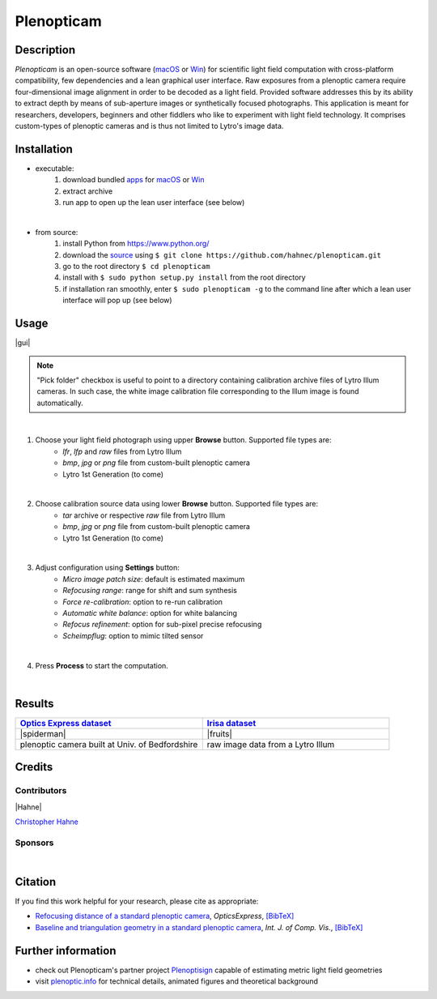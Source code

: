 ===========
Plenopticam
===========
.. A light field photography application (macOS_ or Win_) for computational change of perspective view and synthetic focus based on a Standard Plenoptic Camera (SPC).

Description
-----------

*Plenopticam* is an open-source software (macOS_ or Win_) for scientific light field computation with cross-platform compatibility, few dependencies and a lean graphical user interface.
Raw exposures from a plenoptic camera require four-dimensional image alignment in order to be decoded as a light field. Provided software addresses this by its ability to extract depth by means of sub-aperture images or synthetically focused photographs.
This application is meant for researchers, developers, beginners and other fiddlers who like to experiment with light field technology. It comprises custom-types of plenoptic cameras and is thus not limited to Lytro's image data.

|release| |license| |code| |repo| |downloads|

Installation
------------

* executable:
    1. download bundled apps_ for macOS_ or Win_
    2. extract archive
    3. run app to open up the lean user interface (see below)

|

* from source:
    1. install Python from https://www.python.org/
    2. download the source_ using ``$ git clone https://github.com/hahnec/plenopticam.git``
    3. go to the root directory ``$ cd plenopticam``
    4. install with ``$ sudo python setup.py install`` from the root directory
    5. if installation ran smoothly, enter ``$ sudo plenopticam -g`` to the command line after which a lean user interface will pop up (see below)

Usage
-----

|gui|

.. |gui| raw:: html

    <img src="https://raw.githubusercontent.com/hahnec/plenopticam/master/docs/img/gui_v3.png" width="66%" style="align:middle">

.. note::
    "Pick folder" checkbox is useful to point to a directory containing calibration archive files of Lytro Illum cameras.
    In such case, the white image calibration file corresponding to the Illum image is found automatically.

|

1. Choose your light field photograph using upper **Browse** button. Supported file types are:
    - *lfr*, *lfp* and *raw* files from Lytro Illum
    - *bmp*, *jpg* or *png* file from custom-built plenoptic camera
    - Lytro 1st Generation (to come)

|

2. Choose calibration source data using lower **Browse** button. Supported file types are:
    - *tar* archive or respective *raw* file from Lytro Illum
    - *bmp*, *jpg* or *png* file from custom-built plenoptic camera
    - Lytro 1st Generation (to come)

|

3. Adjust configuration using **Settings** button:
    - *Micro image patch size*: default is estimated maximum
    - *Refocusing range*: range for shift and sum synthesis
    - *Force re-calibration*: option to re-run calibration
    - *Automatic white balance*: option for white balancing
    - *Refocus refinement*: option for sub-pixel precise refocusing
    - *Scheimpflug*: option to mimic tilted sensor

|

4. Press **Process** to start the computation.

|

Results
-------

.. list-table::
   :widths: 8 8

   * - |OPEX|_
     - |Irisa|_
   * - |spiderman|
     - |fruits|
   * - plenoptic camera built at Univ. of Bedfordshire
     - raw image data from a Lytro Illum

.. * |Stanford|_

.. |spiderman| raw:: html

    <img src="https://raw.githubusercontent.com/hahnec/plenopticam/master/docs/img/spiderman.gif" width="80%">

.. |OPEX| replace:: **Optics Express dataset**
.. _OPEX: https://ndownloader.figshare.com/files/5201452

.. |fruits| raw:: html

    <img src="https://raw.githubusercontent.com/hahnec/plenopticam/master/docs/img/fruits.gif"  height="186px" width="273.467px">

.. |Irisa| replace:: **Irisa dataset**
.. _Irisa: https://www.irisa.fr/temics/demos/IllumDatasetLF/index.html

.. |Stanford| replace:: **Stanford dataset**
.. _Stanford: http://lightfields.stanford.edu/mvlf/

Credits
-------

Contributors
============

|Hahne|

`Christopher Hahne <http://www.christopherhahne.de/>`__

Sponsors
========
|


.. list-table::
   :widths: 8 8
   :align: "center"

   * - |EUFramework|
     - |UoB|
   * - `under Grant EU-FP7 ICT-2010-248420 <https://cordis.europa.eu/project/rcn/94148_en.html>`__
     - `Institute for Research in Applicable Computing (IRAC) <https://www.beds.ac.uk/research-ref/irac/about>`__

Citation
--------
If you find this work helpful for your research, please cite as appropriate:

* `Refocusing distance of a standard plenoptic camera <https://doi.org/10.1364/OE.24.021521>`__, *OpticsExpress*, `[BibTeX] <http://www.plenoptic.info/bibtex/HAHNE-OPEX.2016.bib>`__

* `Baseline and triangulation geometry in a standard plenoptic camera <https://www.plenoptic.info/IJCV_Hahne17_final.pdf>`__, *Int. J. of Comp. Vis.*, `[BibTeX] <http://plenoptic.info/bibtex/HAHNE-IJCV.2017.bib>`__

Further information
-------------------

* check out Plenopticam's partner project Plenoptisign_ capable of estimating metric light field geometries
* visit `plenoptic.info <http://www.plenoptic.info>`__ for technical details, animated figures and theoretical background

.. Image substitutions

.. |release| image:: https://img.shields.io/github/release/hahnec/plenopticam.svg?style=flat-square
    :target: https://github.com/hahnec/plenopticam/releases/
    :alt: release

.. |license| image:: https://img.shields.io/badge/License-GPL%20v3.0-orange.svg?style=flat-square
    :target: https://www.gnu.org/licenses/gpl-3.0.en.html
    :alt: License

.. |code| image:: https://img.shields.io/github/languages/code-size/hahnec/plenopticam.svg?style=flat-square
    :target: https://github.com/hahnec/plenopticam/archive/master.zip
    :alt: Code size

.. |repo| image:: https://img.shields.io/github/repo-size/hahnec/plenopticam.svg?style=flat-square
    :target: https://github.com/hahnec/plenopticam/archive/master.zip
    :alt: Repo size

.. |downloads| image:: https://img.shields.io/github/downloads/hahnec/plenopticam/total.svg?style=flat-square
    :target: https://github.com/hahnec/plenopticam/archive/master.zip
    :alt: Downloads

.. |UoB| raw:: html

    <img src="https://3tkh0x1zl0mb1ta92c2mrvv2-wpengine.netdna-ssl.com/wp-content/uploads/2015/12/LO_KukriGB_Universities_Bedfordshire.png" width="70px">

.. |EUFramework| raw:: html

    <img src="http://www.gsa.europa.eu/sites/default/files/Seventh_Framework_Programme_logo.png" width="100px">

.. |Hahne| raw:: html

    <img src="http://www.christopherhahne.de/images/about.jpg" width="15%">

.. |br| raw:: html

    <br />

.. Hyperlink aliases

.. _source: https://github.com/hahnec/plenopticam/archive/master.zip
.. _macOS: https://github.com/hahnec/plenopticam/releases/download/v0.1.0-beta/plenopticam_0.1.0-beta_macOS.zip
.. _Win: https://github.com/hahnec/plenopticam/releases/download/v0.1.0-beta/plenopticam_0.1.0-beta_win.zip
.. _Plenoptisign: https://github.com/hahnec/plenoptisign/
.. _apps: https://github.com/hahnec/plenopticam/releases/